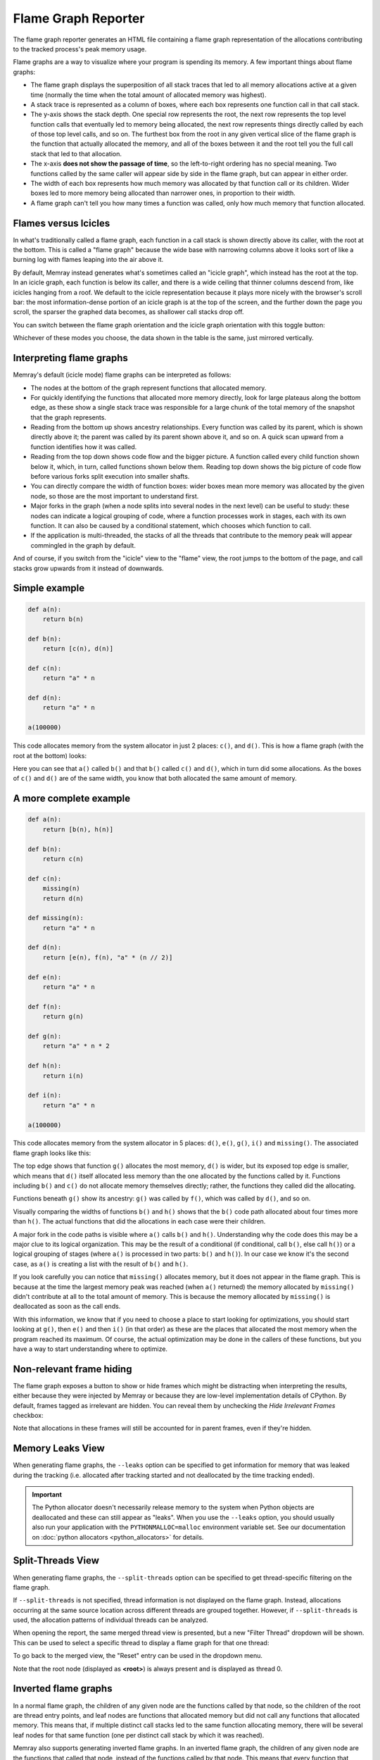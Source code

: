 Flame Graph Reporter
====================

The flame graph reporter generates an HTML file containing a flame graph
representation of the allocations contributing to the tracked process's peak
memory usage.

Flame graphs are a way to visualize where your program is spending its
memory. A few important things about flame graphs:

- The flame graph displays the superposition of all stack traces that
  led to all memory allocations active at a given time (normally the
  time when the total amount of allocated memory was highest).

- A stack trace is represented as a column of boxes, where each box
  represents one function call in that call stack.

- The y-axis shows the stack depth. One special row represents the root,
  the next row represents the top level function calls that eventually
  led to memory being allocated, the next row represents things directly
  called by each of those top level calls, and so on. The furthest box
  from the root in any given vertical slice of the flame graph is the
  function that actually allocated the memory, and all of the boxes
  between it and the root tell you the full call stack that led to that
  allocation.

- The x-axis **does not show the passage of time**, so the left-to-right
  ordering has no special meaning. Two functions called by the same
  caller will appear side by side in the flame graph, but can appear in
  either order.

- The width of each box represents how much memory was allocated by that
  function call or its children. Wider boxes led to more memory being
  allocated than narrower ones, in proportion to their width.

- A flame graph can't tell you how many times a function was called,
  only how much memory that function allocated.

Flames versus Icicles
---------------------

In what's traditionally called a flame graph, each function in a call
stack is shown directly above its caller, with the root at the bottom.
This is called a "flame graph" because the wide base with narrowing
columns above it looks sort of like a burning log with flames leaping
into the air above it.

By default, Memray instead generates what's sometimes called an "icicle
graph", which instead has the root at the top. In an icicle graph, each
function is below its caller, and there is a wide ceiling that thinner
columns descend from, like icicles hanging from a roof. We default to
the icicle representation because it plays more nicely with the
browser's scroll bar: the most information-dense portion of an icicle
graph is at the top of the screen, and the further down the page you
scroll, the sparser the graphed data becomes, as shallower call stacks
drop off.

You can switch between the flame graph orientation and the icicle graph
orientation with this toggle button:

.. image:: _static/images/icicle_flame_toggle.png
    :align: center

Whichever of these modes you choose, the data shown in the table is the
same, just mirrored vertically.

.. _interpreting flame graphs:

Interpreting flame graphs
-------------------------

Memray's default (icicle mode) flame graphs can be interpreted as
follows:

- The nodes at the bottom of the graph represent functions that
  allocated memory.

- For quickly identifying the functions that allocated more memory
  directly, look for large plateaus along the bottom edge, as these show
  a single stack trace was responsible for a large chunk of the total
  memory of the snapshot that the graph represents.

- Reading from the bottom up shows ancestry relationships.
  Every function was called by its parent, which is shown directly above
  it; the parent was called by its parent shown above it, and so on.
  A quick scan upward from a function identifies how it was called.

- Reading from the top down shows code flow and the bigger picture.
  A function called every child function shown below it, which,
  in turn, called functions shown below them. Reading top down shows
  the big picture of code flow before various forks split execution into
  smaller shafts.

- You can directly compare the width of function boxes: wider boxes
  mean more memory was allocated by the given node, so those are the
  most important to understand first.

- Major forks in the graph (when a node splits into several nodes in
  the next level) can be useful to study: these nodes can indicate
  a logical grouping of code, where a function processes work in stages,
  each with its own function. It can also be caused by a conditional
  statement, which chooses which function to call.

- If the application is multi-threaded, the stacks of all the threads
  that contribute to the memory peak will appear commingled in the
  graph by default.

And of course, if you switch from the "icicle" view to the "flame" view,
the root jumps to the bottom of the page, and call stacks grow upwards
from it instead of downwards.

Simple example
--------------

.. code:: python

   def a(n):
       return b(n)

   def b(n):
       return [c(n), d(n)]

   def c(n):
       return "a" * n

   def d(n):
       return "a" * n

   a(100000)

This code allocates memory from the system allocator in just 2 places:
``c()``, and ``d()``. This is how a flame graph (with the root at the
bottom) looks:

.. image:: _static/images/simple_example.png

Here you can see that ``a()`` called ``b()`` and that ``b()`` called
``c()`` and ``d()``, which in turn did some allocations. As the boxes of
``c()`` and ``d()`` are of the same width, you know that both allocated
the same amount of memory.

A more complete example
-----------------------

.. code:: python

   def a(n):
       return [b(n), h(n)]

   def b(n):
       return c(n)

   def c(n):
       missing(n)
       return d(n)

   def missing(n):
       return "a" * n

   def d(n):
       return [e(n), f(n), "a" * (n // 2)]

   def e(n):
       return "a" * n

   def f(n):
       return g(n)

   def g(n):
       return "a" * n * 2

   def h(n):
       return i(n)

   def i(n):
       return "a" * n

   a(100000)

This code allocates memory from the system allocator in 5 places:
``d()``, ``e()``, ``g()``, ``i()`` and ``missing()``. The associated
flame graph looks like this:

.. image:: _static/images/complex_example.png

The top edge shows that function ``g()`` allocates the most memory,
``d()`` is wider, but its exposed top edge is smaller, which means that
``d()`` itself allocated less memory than the one allocated by the
functions called by it. Functions including ``b()`` and ``c()`` do
not allocate memory themselves directly; rather, the functions they
called did the allocating.

Functions beneath ``g()`` show its ancestry: ``g()`` was called by
``f()``, which was called by ``d()``, and so on.

Visually comparing the widths of functions ``b()`` and ``h()`` shows
that the ``b()`` code path allocated about four times more than ``h()``.
The actual functions that did the allocations in each case were their
children.

A major fork in the code paths is visible where ``a()`` calls ``b()``
and ``h()``. Understanding why the code does this may be a major clue to
its logical organization. This may be the result of a conditional (if
conditional, call ``b()``, else call ``h()``) or a logical grouping of
stages (where ``a()`` is processed in two parts: ``b()`` and ``h()``).
In our case we know it's the second case, as ``a()`` is creating a list
with the result of ``b()`` and ``h()``.

If you look carefully you can notice that ``missing()`` allocates
memory, but it does not appear in the flame graph. This is because at
the time the largest memory peak was reached (when ``a()`` returned) the
memory allocated by ``missing()`` didn't contribute at all to the total
amount of memory. This is because the memory allocated by ``missing()``
is deallocated as soon as the call ends.

With this information, we know that if you need to choose a place to start
looking for optimizations, you should start looking at ``g()``, then
``e()`` and then ``i()`` (in that order) as these are the places that
allocated the most memory when the program reached its maximum. Of
course, the actual optimization may be done in the callers of these
functions, but you have a way to start understanding where to optimize.

Non-relevant frame hiding
-------------------------

The flame graph exposes a button to show or hide frames which might be
distracting when interpreting the results, either because they were
injected by Memray or because they are low-level implementation
details of CPython. By default, frames tagged as irrelevant are
hidden. You can reveal them by unchecking the *Hide Irrelevant Frames*
checkbox:

.. image:: _static/images/non_relevant_checkbox.png
    :align: center

Note that allocations in these frames will still be accounted for
in parent frames, even if they're hidden.

.. _memory-leaks-view:

Memory Leaks View
-----------------

When generating flame graphs, the ``--leaks`` option can be specified
to get information for memory that was leaked during the tracking
(i.e. allocated after tracking started and not deallocated by the time
tracking ended).

.. important::

    The Python allocator doesn't necessarily release memory to the system
    when Python objects are deallocated and these can still appear as
    "leaks". When you use the ``--leaks`` option, you should usually
    also run your application with the ``PYTHONMALLOC=malloc``
    environment variable set. See our documentation on :doc:`python
    allocators <python_allocators>` for details.

.. _split-threads-view:

Split-Threads View
------------------

When generating flame graphs, the ``--split-threads`` option can be
specified to get thread-specific filtering on the flame graph.

If ``--split-threads`` is not specified, thread information is not
displayed on the flame graph. Instead, allocations occurring at the same
source location across different threads are grouped together. However,
if ``--split-threads`` is used, the allocation patterns of individual
threads can be analyzed.

When opening the report, the same merged thread view is presented, but
a new "Filter Thread" dropdown will be shown. This can be used to
select a specific thread to display a flame graph for that one thread:

.. image:: _static/images/filter_thread_dropdown.png

To go back to the merged view, the "Reset" entry can be used in the
dropdown menu.

Note that the root node (displayed as **<root>**) is always present
and is displayed as thread 0.

.. _inverted flame graphs:

Inverted flame graphs
---------------------

In a normal flame graph, the children of any given node are the functions
called by that node, so the children of the root are thread entry points, and
leaf nodes are functions that allocated memory but did not call any functions
that allocated memory. This means that, if multiple distinct call stacks led to
the same function allocating memory, there will be several leaf nodes for that
same function (one per distinct call stack by which it was reached).

Memray also supports generating inverted flame graphs. In an inverted flame
graph, the children of any given node are the functions that called that node,
instead of the functions called by that node. This means that every function
that allocated memory is a child of the root node, and the leaf nodes are
thread entry points. If one thread entry point led to multiple distinct
allocations, there will be several leaf nodes for that same entry point (one
per distinct call stack by which an allocation was reached from it).

The inverted flame graph is very helpful in analyzing where memory is being
spent in aggregate. If a function that allocates memory is called from multiple
places, in the normal flame graph it will show up multiple times in the leaves,
but in the inverted flame graph, all calls to one function will be aggregated
and you'll see the total amount allocated by it in one place.

You can supply the ``--inverted`` option when generating a flame graph to ask
Memray to produce an inverted flame graph.

Simple inverted flame graph example
-----------------------------------

.. code:: python

  def a():
      return 1000000 * "a"

  def a1():
      return 1000000 * "a"

  def b():
      return a()

  def c():
      return b()

  def d():
      return b()

  def f():
      return g()

  def e():
      return g()

  def g():
      return c()

  def main():
      a = a1()
      x = d()
      y = e()
      z = f()
      return (x,y,z,a)

  main()


This code allocates memory from the system allocator in just 2 places: ``a()``,
and ``a1()``. This is how the normal frame graph looks:

.. image:: _static/images/normal_flamegraph_for_inverted_example.png

Here you can see that ``a()`` allocated memory three times when it was called
from ``b()``, and ``a1()`` allocated memory when it was called from ``main()``.

If you generate the inverted flame graph with ``--inverted``, you'll instead
see something like:

.. image:: _static/images/inverted_flame_graph_for_inverted_example.png

Here you can see that we have ``return 1000000 * "a"`` two times at the root.
The block for one of those calls is three times wider than the other because
``a()`` was called three times from ``b()``, while ``a1()`` was called only
once from ``main()``.

.. _temporal flame graphs:

Temporal Flame Graphs
---------------------

As noted above, the snapshots generated by ``memray flamegraph`` normally show
you only a single point in time. By default, that's the point when the
process's heap memory usage was highest. If you provide the ``--leaks`` option,
it instead shows the point when tracking ended, so that you can inspect what
was still allocated at that point.

If the ``--temporal`` option is provided, ``memray flamegraph`` will create
a unique type of flame graph that we call a "temporal flame graph". In this
mode, the flame graph can show you not just one point in time, but instead the
usage over time (with approximately 10 millisecond granularity by default).

A temporal flame graph includes a chart of the process's memory usage over time
at the top of the page, and two sliders.

.. image:: _static/images/temporal_high_water_mark_controls.png

If you don't use the ``--leaks`` option, the temporal flame graph will show you
data about the point in your chosen time range where heap memory usage was at
its highest. Because the sliders are initially on the two extreme ends, it
starts off showing you exactly what the non-temporal report would: the moment
during tracking when the highest amount of heap memory was used. Moving the
left slider lets you ignore any high water mark that happened before it, and
moving the right slider lets you ignore any high water mark that happened after
it. You can use these to focus in on what your process's heap memory usage was
at any point during its run. The particular time slice within your chosen
window where Memray found the high water mark is highlighted, though you might
not be able to see it unless you zoom in enough that a 10 millisecond time
slice is wide enough.

If you use the ``--leaks`` option, the temporal flame graph will show you
allocations performed within the time window you select and not freed by the
end of it. Because the sliders are initially on the two extreme ends, it starts
off showing you exactly what the non-temporal leaks report would: allocations
performed at any point after tracking started and not freed before tracking
ended. Moving the left slider lets you ignore allocations made before the point
you select. Moving the right slider lets you look for allocations that hadn't
been freed as of an arbitrary point in time, rather than only seeing ones that
weren't freed before tracking stopped.

These temporal reports can be used to gain fine grained insight into how your
process was using memory at any point during its run, which can be invaluable
for understanding its memory usage patterns.

.. note::

    Temporal flame graphs contain much more data than the default non-temporal
    flame graphs, so they're slower to generate, and the generated HTML files
    are also larger. They can't be generated from :ref:`aggregated capture
    files <aggregated capture files>`, which don't contain the necessary data
    about allocations over time. They also can't be used for finding
    :doc:`temporary allocations </temporary_allocations>`.

You can see an example of a temporal flamegraph
`here <_static/flamegraphs/memray-flamegraph-fib.html>`_.

Conclusion
----------

Flame graphs are effective visualization tools for a memory snapshot of
a program. They give an insightful visual map for the execution of
Python code and allow navigating areas of interest, letting you
identify where to start looking for improvements. Unlike other code-path
visualizations such as acyclic graphs, flame graphs convey information
intuitively using line lengths and can handle large-scale profiles,
while usually remaining readable on one screen.

Basic Usage
-----------

The general form of the ``flamegraph`` subcommand is:

.. code:: shell

    memray flamegraph [options] <results>

The only argument the ``flamegraph`` subcommand requires is the capture file
previously generated using :doc:`the run subcommand <run>`.

The output file will be named ``memray-flamegraph-<input file name>.html``
unless the ``-o`` argument was used to override the default name.

Reference
---------

.. argparse::
    :ref: memray.commands.get_argument_parser
    :path: flamegraph
    :prog: memray

    --leaks : @replace
        Enables :ref:`memory-leaks-view`, where memory that was not deallocated is displayed, instead of peak memory
        usage.

    --split-threads : @replace
        Enables :ref:`split-threads-view`, where each thread can be displayed separately. Allocations on the same source
        line across different threads are not merged, if this flag is passed.
